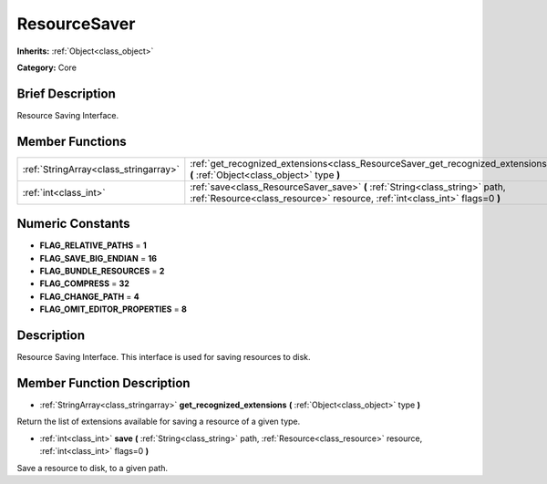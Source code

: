 .. Generated automatically by doc/tools/makerst.py in Godot's source tree.
.. DO NOT EDIT THIS FILE, but the doc/base/classes.xml source instead.

.. _class_ResourceSaver:

ResourceSaver
=============

**Inherits:** :ref:`Object<class_object>`

**Category:** Core

Brief Description
-----------------

Resource Saving Interface.

Member Functions
----------------

+----------------------------------------+---------------------------------------------------------------------------------------------------------------------------------------------------------------+
| :ref:`StringArray<class_stringarray>`  | :ref:`get_recognized_extensions<class_ResourceSaver_get_recognized_extensions>`  **(** :ref:`Object<class_object>` type  **)**                                |
+----------------------------------------+---------------------------------------------------------------------------------------------------------------------------------------------------------------+
| :ref:`int<class_int>`                  | :ref:`save<class_ResourceSaver_save>`  **(** :ref:`String<class_string>` path, :ref:`Resource<class_resource>` resource, :ref:`int<class_int>` flags=0  **)** |
+----------------------------------------+---------------------------------------------------------------------------------------------------------------------------------------------------------------+

Numeric Constants
-----------------

- **FLAG_RELATIVE_PATHS** = **1**
- **FLAG_SAVE_BIG_ENDIAN** = **16**
- **FLAG_BUNDLE_RESOURCES** = **2**
- **FLAG_COMPRESS** = **32**
- **FLAG_CHANGE_PATH** = **4**
- **FLAG_OMIT_EDITOR_PROPERTIES** = **8**

Description
-----------

Resource Saving Interface. This interface is used for saving resources to disk.

Member Function Description
---------------------------

.. _class_ResourceSaver_get_recognized_extensions:

- :ref:`StringArray<class_stringarray>`  **get_recognized_extensions**  **(** :ref:`Object<class_object>` type  **)**

Return the list of extensions available for saving a resource of a given type.

.. _class_ResourceSaver_save:

- :ref:`int<class_int>`  **save**  **(** :ref:`String<class_string>` path, :ref:`Resource<class_resource>` resource, :ref:`int<class_int>` flags=0  **)**

Save a resource to disk, to a given path.


